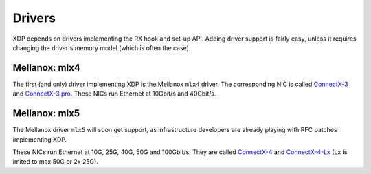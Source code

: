=======
Drivers
=======

XDP depends on drivers implementing the RX hook and set-up API.
Adding driver support is fairly easy, unless it requires changing the
driver's memory model (which is often the case).


Mellanox: mlx4
==============

The first (and only) driver implementing XDP is the Mellanox ``mlx4`` driver.
The corresponding NIC is called `ConnectX-3`_ and `ConnectX-3 pro`_.
These NICs run Ethernet at 10Gbit/s and 40Gbit/s.

.. _`ConnectX-3 pro`:
   http://www.mellanox.com/page/products_dyn?product_family=162&mtag=connectx_3_pro_en_card

.. _`ConnectX-3`:
  http://www.mellanox.com/page/products_dyn?product_family=127&mtag=connectx_3_en

Mellanox: mlx5
==============

The Mellanox driver ``mlx5`` will soon get support, as infrastructure
developers are already playing with RFC patches implementing XDP.

These NICs run Ethernet at 10G, 25G, 40G, 50G and 100Gbit/s. They are
called `ConnectX-4`_ and `ConnectX-4-Lx`_ (Lx is imited to max 50G or
2x 25G).

.. _`ConnectX-4`:
   http://www.mellanox.com/page/products_dyn?product_family=204&mtag=connectx_4_en_card

.. _`ConnectX-4-Lx`:
   http://www.mellanox.com/page/products_dyn?product_family=219&mtag=connectx_4_lx_en_card
